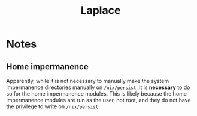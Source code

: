 #+title: Laplace

* Notes
** Home impermanence
Apparently, while it is not necessary to manually make the system impermanence directories manually on =/nix/persist=, it is *necessary* to do so for the home impermanence modules. This is likely because the home impermanence modules are run as the user, not root, and they do not have the privilege to write on =/nix/persist=.
